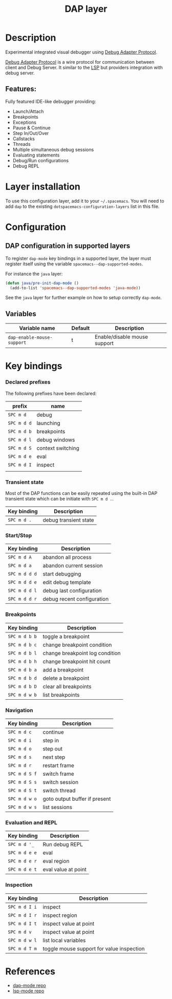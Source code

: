 #+TITLE: DAP layer

#+TAGS: layer|tool

* Table of Contents                     :TOC_5_gh:noexport:
- [[#description][Description]]
  - [[#features][Features:]]
- [[#layer-installation][Layer installation]]
- [[#configuration][Configuration]]
  - [[#dap-configuration-in-supported-layers][DAP configuration in supported layers]]
  - [[#variables][Variables]]
- [[#key-bindings][Key bindings]]
    - [[#declared-prefixes][Declared prefixes]]
    - [[#transient-state][Transient state]]
    - [[#startstop][Start/Stop]]
    - [[#breakpoints][Breakpoints]]
    - [[#navigation][Navigation]]
    - [[#evaluation-and-repl][Evaluation and REPL]]
    - [[#inspection][Inspection]]
- [[#references][References]]

* Description
Experimental integrated visual debugger using [[https://code.visualstudio.com/docs/extensionAPI/api-debugging][Debug Adapter Protocol]].

[[https://code.visualstudio.com/docs/extensionAPI/api-debugging][Debug Adapter Protocol]] is a wire protocol for communication between client and
Debug Server. It similar to the [[https://github.com/Microsoft/language-server-protocol][LSP]] but providers integration with debug
server.

** Features:
Fully featured IDE-like debugger providing:
- Launch/Attach
- Breakpoints
- Exceptions
- Pause & Continue
- Step In/Out/Over
- Callstacks
- Threads
- Multiple simultaneous debug sessions
- Evaluating statements
- Debug/Run configurations
- Debug REPL

* Layer installation
To use this configuration layer, add it to your =~/.spacemacs=. You will need to
add =dap= to the existing =dotspacemacs-configuration-layers= list in this
file.

* Configuration
** DAP configuration in supported layers
To register =dap-mode= key bindings in a supported layer, the layer must
register itself using the variable =spacemacs--dap-supported-modes=.

For instance the =java= layer:

#+begin_src emacs-lisp
(defun java/pre-init-dap-mode ()
  (add-to-list 'spacemacs--dap-supported-modes 'java-mode))
#+end_src

See the =java= layer for further example on how to setup correctly =dap-mode=.

** Variables

| Variable name              | Default | Description                  |
|----------------------------+---------+------------------------------|
| =dap-enable-mouse-support= | t       | Enable/disable mouse support |

* Key bindings
*** Declared prefixes
The following prefixes have been declared:

| prefix      | name              |
|-------------+-------------------|
| ~SPC m d~   | debug             |
| ~SPC m d d~ | launching         |
| ~SPC m d b~ | breakpoints       |
| ~SPC m d l~ | debug windows     |
| ~SPC m d S~ | context switching |
| ~SPC m d e~ | eval              |
| ~SPC m d I~ | inspect           |
|             |                   |

*** Transient state
Most of the DAP functions can be easily repeated using the built-in DAP
transient state which can be initiate with ~SPC m d .~.

| Key binding | Description           |
|-------------+-----------------------|
| ~SPC m d .~ | debug transient state |

*** Start/Stop

| Key binding   | Description                     |
|---------------+---------------------------------|
| ~SPC m d A~   | abandon all process             |
| ~SPC m d a~   | abandon current session         |
| ~SPC m d d d~ | start debugging                 |
| ~SPC m d d e~ | edit debug template             |
| ~SPC m d d l~ | debug last configuration        |
| ~SPC m d d r~ | debug recent configuration      |

*** Breakpoints

| Key binding   | Description                     |
|---------------+---------------------------------|
| ~SPC m d b b~ | toggle a breakpoint             |
| ~SPC m d b c~ | change breakpoint condition     |
| ~SPC m d b l~ | change breakpoint log condition |
| ~SPC m d b h~ | change breakpoint hit count     |
| ~SPC m d b a~ | add a breakpoint                |
| ~SPC m d b d~ | delete a breakpoint             |
| ~SPC m d b D~ | clear all breakpoints           |
| ~SPC m d w b~ | list breakpoints                |

*** Navigation

| Key binding   | Description                   |
|---------------+-------------------------------|
| ~SPC m d c~   | continue                      |
| ~SPC m d i~   | step in                       |
| ~SPC m d o~   | step out                      |
| ~SPC m d s~   | next step                     |
| ~SPC m d r~   | restart frame                 |
| ~SPC m d S f~ | switch frame                  |
| ~SPC m d S s~ | switch session                |
| ~SPC m d S t~ | switch thread                 |
| ~SPC m d w o~ | goto output buffer if present |
| ~SPC m d w s~ | list sessions                 |

*** Evaluation and REPL

| Key binding   | Description         |
|---------------+---------------------|
| ~SPC m d '_~  | Run debug REPL      |
| ~SPC m d e e~ | eval                |
| ~SPC m d e r~ | eval region         |
| ~SPC m d e t~ | eval value at point |

*** Inspection

| Key binding   | Description                               |
|---------------+-------------------------------------------|
| ~SPC m d I i~ | inspect                                   |
| ~SPC m d I r~ | inspect region                            |
| ~SPC m d I t~ | inspect value at point                    |
| ~SPC m d v~   | inspect value at point                    |
| ~SPC m d w l~ | list local variables                      |
| ~SPC m d T m~ | toggle mouse support for value inspection |

* References
- [[https://github.com/yyoncho/dap-mode][dap-mode repo]]
- [[https://github.com/emacs-lsp/lsp-mode][lsp-mode repo]]
